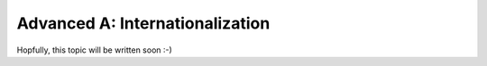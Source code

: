 .. _howto/rdtraining/A_i18n:

================================
Advanced A: Internationalization
================================

Hopfully, this topic will be written soon :-)
